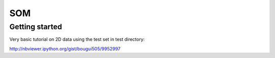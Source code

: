 SOM
===

Getting started
---------------

Very basic tutorial on 2D data using the test set in test directory:

http://nbviewer.ipython.org/gist/bougui505/9952997


